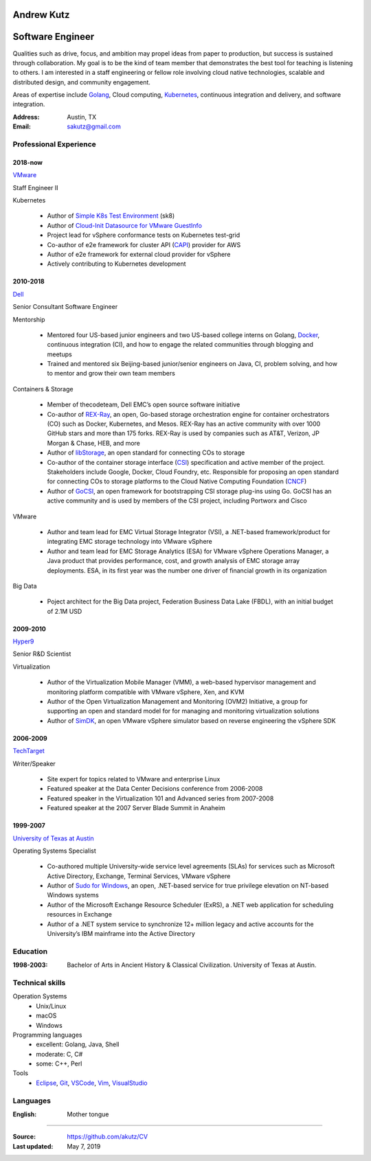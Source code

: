 .. I can process this file to a pdf using the command:
   "rst2pdf cv.rst -o cv.pdf"
   or to html using
   "rst2html cv.rst cv.html"

Andrew Kutz
==============

Software Engineer
=================

Qualities such as drive, focus, and ambition may propel ideas from paper to production, but success is sustained through collaboration. My goal is to be the kind of team member that demonstrates the best tool for teaching is listening to others. I am interested in a staff engineering or fellow role involving cloud native technologies, scalable and distributed design, and community engagement.

Areas of expertise include `Golang`_, Cloud computing, `Kubernetes`_, continuous integration and delivery, and software integration.

:Address: Austin, TX
:Email: sakutz@gmail.com

Professional Experience
-----------------------

2018-now
++++++++

`VMware`_

Staff Engineer II

Kubernetes

  * Author of `Simple K8s Test Environment`_ (sk8)
  * Author of `Cloud-Init Datasource for VMware GuestInfo`_
  * Project lead for vSphere conformance tests on Kubernetes test-grid
  * Co-author of e2e framework for cluster API (`CAPI`_) provider for AWS
  * Author of e2e framework for external cloud provider for vSphere
  * Actively contributing to Kubernetes development

2010-2018
+++++++++

`Dell`_

Senior Consultant Software Engineer

Mentorship

  * Mentored four US-based junior engineers and two US-based college interns on Golang, `Docker`_, continuous integration (CI), and how to engage the related communities through blogging and meetups
  * Trained and mentored six Beijing-based junior/senior engineers on Java, CI, problem solving, and how to mentor and grow their own team members

Containers & Storage

  * Member of thecodeteam, Dell EMC’s open source software initiative
  * Co-author of `REX-Ray`_, an open, Go-based storage orchestration engine for container orchestrators (CO) such as Docker, Kubernetes, and Mesos. REX-Ray has an active community with over 1000 GitHub stars and more than 175 forks. REX-Ray is used by companies such as AT&T, Verizon, JP Morgan & Chase, HEB, and more
  * Author of `libStorage`_, an open standard for connecting COs to storage
  * Co-author of the container storage interface (`CSI`_) specification and active member of the project. Stakeholders include Google, Docker, Cloud Foundry, etc. Responsible for proposing an open standard for connecting COs to storage platforms to the Cloud Native Computing Foundation (`CNCF`_)
  * Author of `GoCSI`_, an open framework for bootstrapping CSI storage plug-ins using Go. GoCSI has an active community and is used by members of the CSI project, including Portworx and Cisco

VMware

  * Author and team lead for EMC Virtual Storage Integrator (VSI), a .NET-based framework/product for integrating EMC storage technology into VMware vSphere
  * Author and team lead for EMC Storage Analytics (ESA) for VMware vSphere Operations Manager, a Java product that provides performance, cost, and growth analysis of EMC storage array deployments. ESA, in its first year was the number one driver of financial growth in its organization

Big Data

  * Poject architect for the Big Data project, Federation Business Data Lake (FBDL), with an initial budget of 2.1M USD

2009-2010
+++++++++

`Hyper9`_

Senior R&D Scientist

Virtualization

  * Author of the Virtualization Mobile Manager (VMM), a web-based hypervisor management and monitoring platform compatible with VMware vSphere, Xen, and KVM
  * Author of the Open Virtualization Management and Monitoring (OVM2) Initiative, a group for supporting an open and standard model for for managing and monitoring virtualization solutions
  * Author of `SimDK`_, an open VMware vSphere simulator based on reverse engineering the vSphere SDK

2006-2009
+++++++++

`TechTarget`_

Writer/Speaker

  * Site expert for topics related to VMware and enterprise Linux
  * Featured speaker at the Data Center Decisions conference from 2006-2008
  * Featured speaker in the Virtualization 101 and Advanced series from 2007-2008
  * Featured speaker at the 2007 Server Blade Summit in Anaheim

1999-2007
+++++++++

`University of Texas at Austin`_

Operating Systems Specialist

  * Co-authored multiple University-wide service level agreements (SLAs) for services such as Microsoft Active Directory, Exchange, Terminal Services, VMware vSphere
  * Author of `Sudo for Windows`_, an open, .NET-based service for true privilege elevation on NT-based Windows systems
  * Author of the Microsoft Exchange Resource Scheduler (ExRS), a .NET web application for scheduling resources in Exchange
  * Author of a .NET system service to synchronize 12+ million legacy and active accounts for the University’s IBM mainframe into the Active Directory

.. _Golang: http://golang.org/
.. _CNCF: https://www.cncf.io/
.. _Docker: https://docker.com/
.. _REX-Ray: https://github.com/rexray/rexray/
.. _libStorage: https://github.com/rexray/rexray/tree/master/libstorage/
.. _GoCSI: https://github.com/rexray/gocsi/
.. _Git: http://git-scm.com/
.. _OpenSSH: http://openssh.org/
.. _Vim: http://www.vim.org/
.. _Kubernetes: https://kubernetes.io
.. _Kubeadm: https://github.com/kubernetes/kubeadm
.. _VSCode: https://github.com/Microsoft/vscode
.. _CSI: https://github.com/container-storage-interface/spec/blob/master/spec.md
.. _VMware: https://vmware.com/
.. _Simple K8s Test Environment: https://github.com/vmware/simple-k8s-test-env/
.. _Cloud-Init Datasource for VMware GuestInfo: https://github.com/vmware/cloud-init-vmware-guestinfo/
.. _Dell: https://dell.com/
.. _Hyper9: https://hyper9.com/
.. _TechTarget: https://techtarget.com/
.. _University of Texas at Austin: https://utexas.edu/
.. _Eclipse: https://eclipse.org/
.. _VisualStudio: https://visualstudio.microsoft.com
.. _Sudo for Windows: https://sudowin.sourceforge.net/
.. _CAPI: https://github.com/kubernetes-sigs/cluster-api/
.. _SimDK: http://simdk.sourceforge.net/

Education
---------
:1998-2003: Bachelor of Arts in Ancient History & Classical Civilization. University of Texas at Austin.

Technical skills
----------------

Operation Systems
    * Unix/Linux
    * macOS
    * Windows
Programming languages
    * excellent: Golang, Java, Shell
    * moderate: C, C#
    * some: C++, Perl
Tools
    * Eclipse_, Git_, VSCode_, Vim_, VisualStudio_

Languages
---------
:English: Mother tongue

----

:Source: https://github.com/akutz/CV

:Last updated: May 7, 2019
